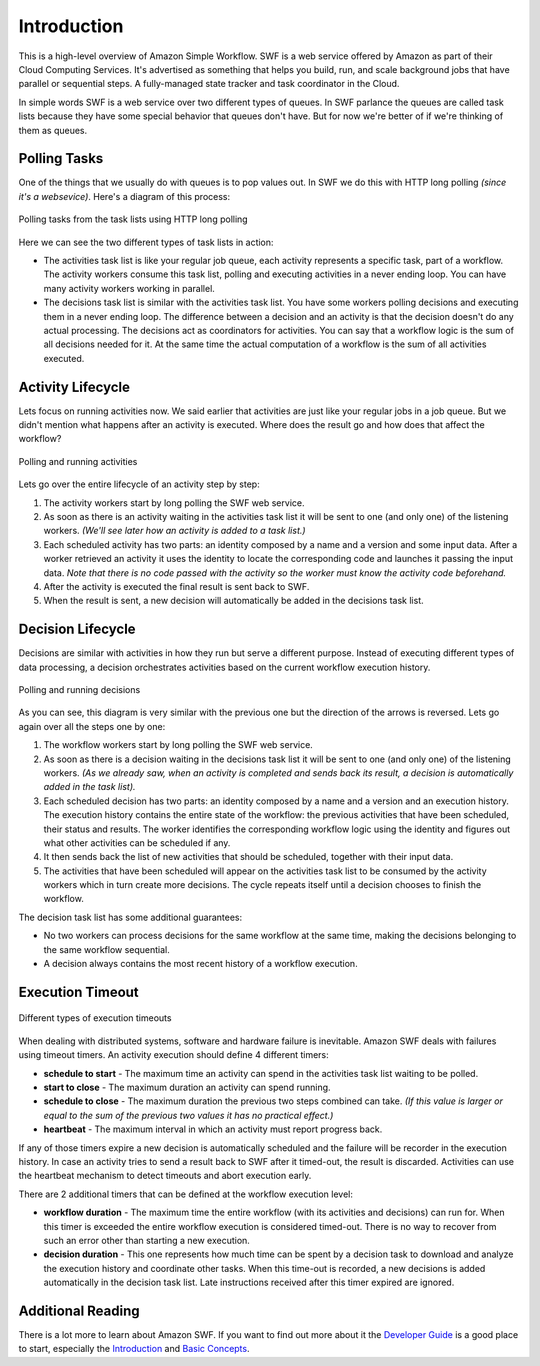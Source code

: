 Introduction
============

This is a high-level overview of Amazon Simple Workflow. SWF is a web service
offered by Amazon as part of their Cloud Computing Services. It's advertised as
something that helps you build, run, and scale background jobs that have
parallel or sequential steps. A fully-managed state tracker and task
coordinator in the Cloud.

In simple words SWF is a web service over two different types of queues. In SWF
parlance the queues are called task lists because they have some special
behavior that queues don't have. But for now we're better of if we're thinking
of them as queues.


Polling Tasks
-------------

One of the things that we usually do with queues is to pop values out. In SWF
we do this with HTTP long polling *(since it's a websevice)*. Here's a diagram
of this process:

.. figure:: imgs/swf_overview.png
   :align: center

   Polling tasks from the task lists using HTTP long polling

Here we can see the two different types of task lists in action:

* The activities task list is like your regular job queue, each activity
  represents a specific task, part of a workflow. The activity workers consume
  this task list, polling and executing activities in a never ending loop. You
  can have many activity workers working in parallel.

* The decisions task list is  similar with the activities task list. You have
  some workers polling decisions and executing them in a never ending loop. The
  difference between a decision and an activity is that the decision doesn't do
  any actual processing. The decisions act as coordinators for activities. You
  can say that a workflow logic is the sum of all decisions needed for it. At
  the same time the actual computation of a workflow is the sum of all
  activities executed.


Activity Lifecycle
------------------

Lets focus on running activities now. We said earlier that activities are just
like your regular jobs in a job queue. But we didn't mention what happens after
an activity is executed. Where does the result go and how does that affect the
workflow?

.. figure:: imgs/swf_activities.png
   :align: center

   Polling and running activities

Lets go over the entire lifecycle of an activity step by step:

#. The activity workers start by long polling the SWF web service.
#. As soon as there is an activity waiting in the activities task list it will
   be sent to one (and only one) of the listening workers. *(We'll see later
   how an activity is added to a task list.)*
#. Each scheduled activity has two parts: an identity composed by a name and a
   version and some input data. After a worker retrieved an activity it uses
   the identity to locate the corresponding code and launches it passing the
   input data. *Note that there is no code passed with the activity so the
   worker must know the activity code beforehand.*
#. After the activity is executed the final result is sent back to SWF.
#. When the result is sent, a new decision will automatically be added in the
   decisions task list.


Decision Lifecycle
------------------

Decisions are similar with activities in how they run but serve a different
purpose. Instead of executing different types of data processing, a decision
orchestrates activities based on the current workflow execution history.

.. figure:: imgs/swf_decisions.png
   :align: center

   Polling and running decisions

As you can see, this diagram is very similar with the previous one but the
direction of the arrows is reversed. Lets go again over all the steps one by
one:

#. The workflow workers start by long polling the SWF web service.
#. As soon as there is a decision waiting in the decisions task list it will be
   sent to one (and only one) of the listening workers. *(As we already saw,
   when an activity is completed and sends back its result, a decision is
   automatically added in the task list).*
#. Each scheduled decision has two parts: an identity composed by a name and a
   version and an execution history. The execution history contains the entire
   state of the workflow: the previous activities that have been scheduled,
   their status and results. The worker identifies the corresponding workflow
   logic using the identity and figures out what other activities can be
   scheduled if any.
#. It then sends back the list of new activities that should be scheduled,
   together with their input data.
#. The activities that have been scheduled will appear on the activities task
   list to be consumed by the activity workers which in turn create more
   decisions. The cycle repeats itself until a decision chooses to finish the
   workflow.

The decision task list has some additional guarantees:

* No two workers can process decisions for the same workflow at the same time,
  making the decisions belonging to the same workflow sequential.
* A decision always contains the most recent history of a workflow execution.


Execution Timeout
-----------------

.. figure:: imgs/swf_timeouts.png
   :align: center

   Different types of execution timeouts

When dealing with distributed systems, software and hardware failure is
inevitable. Amazon SWF deals with failures using timeout timers. An activity
execution should define 4 different timers:

* **schedule to start** - The maximum time an activity can spend in the
  activities task list waiting to be polled.
* **start to close** - The maximum duration an activity can spend running.
* **schedule to close** - The maximum duration the previous two steps combined
  can take. *(If this value is larger or equal to the sum of the previous two
  values it has no practical effect.)*
* **heartbeat** - The maximum interval in which an activity must report progress
  back.

If any of those timers expire a new decision is automatically scheduled and the
failure will be recorder in the execution history. In case an activity tries to
send a result back to SWF after it timed-out, the result is discarded.
Activities can use the heartbeat mechanism to detect timeouts and abort
execution early.

There are 2 additional timers that can be defined at the workflow execution
level:

* **workflow duration** - The maximum time the entire workflow (with its
  activities and decisions) can run for. When this timer is exceeded the entire
  workflow execution is considered timed-out. There is no way to recover from
  such an error other than starting a new execution.
* **decision duration** - This one represents how much time can be spent by a
  decision task to download and analyze the execution history and coordinate
  other tasks. When this time-out is recorded, a new decisions is added
  automatically in the decision task list. Late instructions received after
  this timer expired are ignored.


Additional Reading
------------------

There is a lot more to learn about Amazon SWF. If you want to find out more
about it the `Developer Guide`_ is a good place to start, especially the
`Introduction`_ and `Basic Concepts`_.


.. _Developer Guide: http://docs.aws.amazon.com/amazonswf/latest/developerguide/
.. _Introduction: http://docs.aws.amazon.com/amazonswf/latest/developerguide/swf-dg-intro-to-swf.html
.. _Basic Concepts: http://docs.aws.amazon.com/amazonswf/latest/developerguide/swf-dg-basic.html
